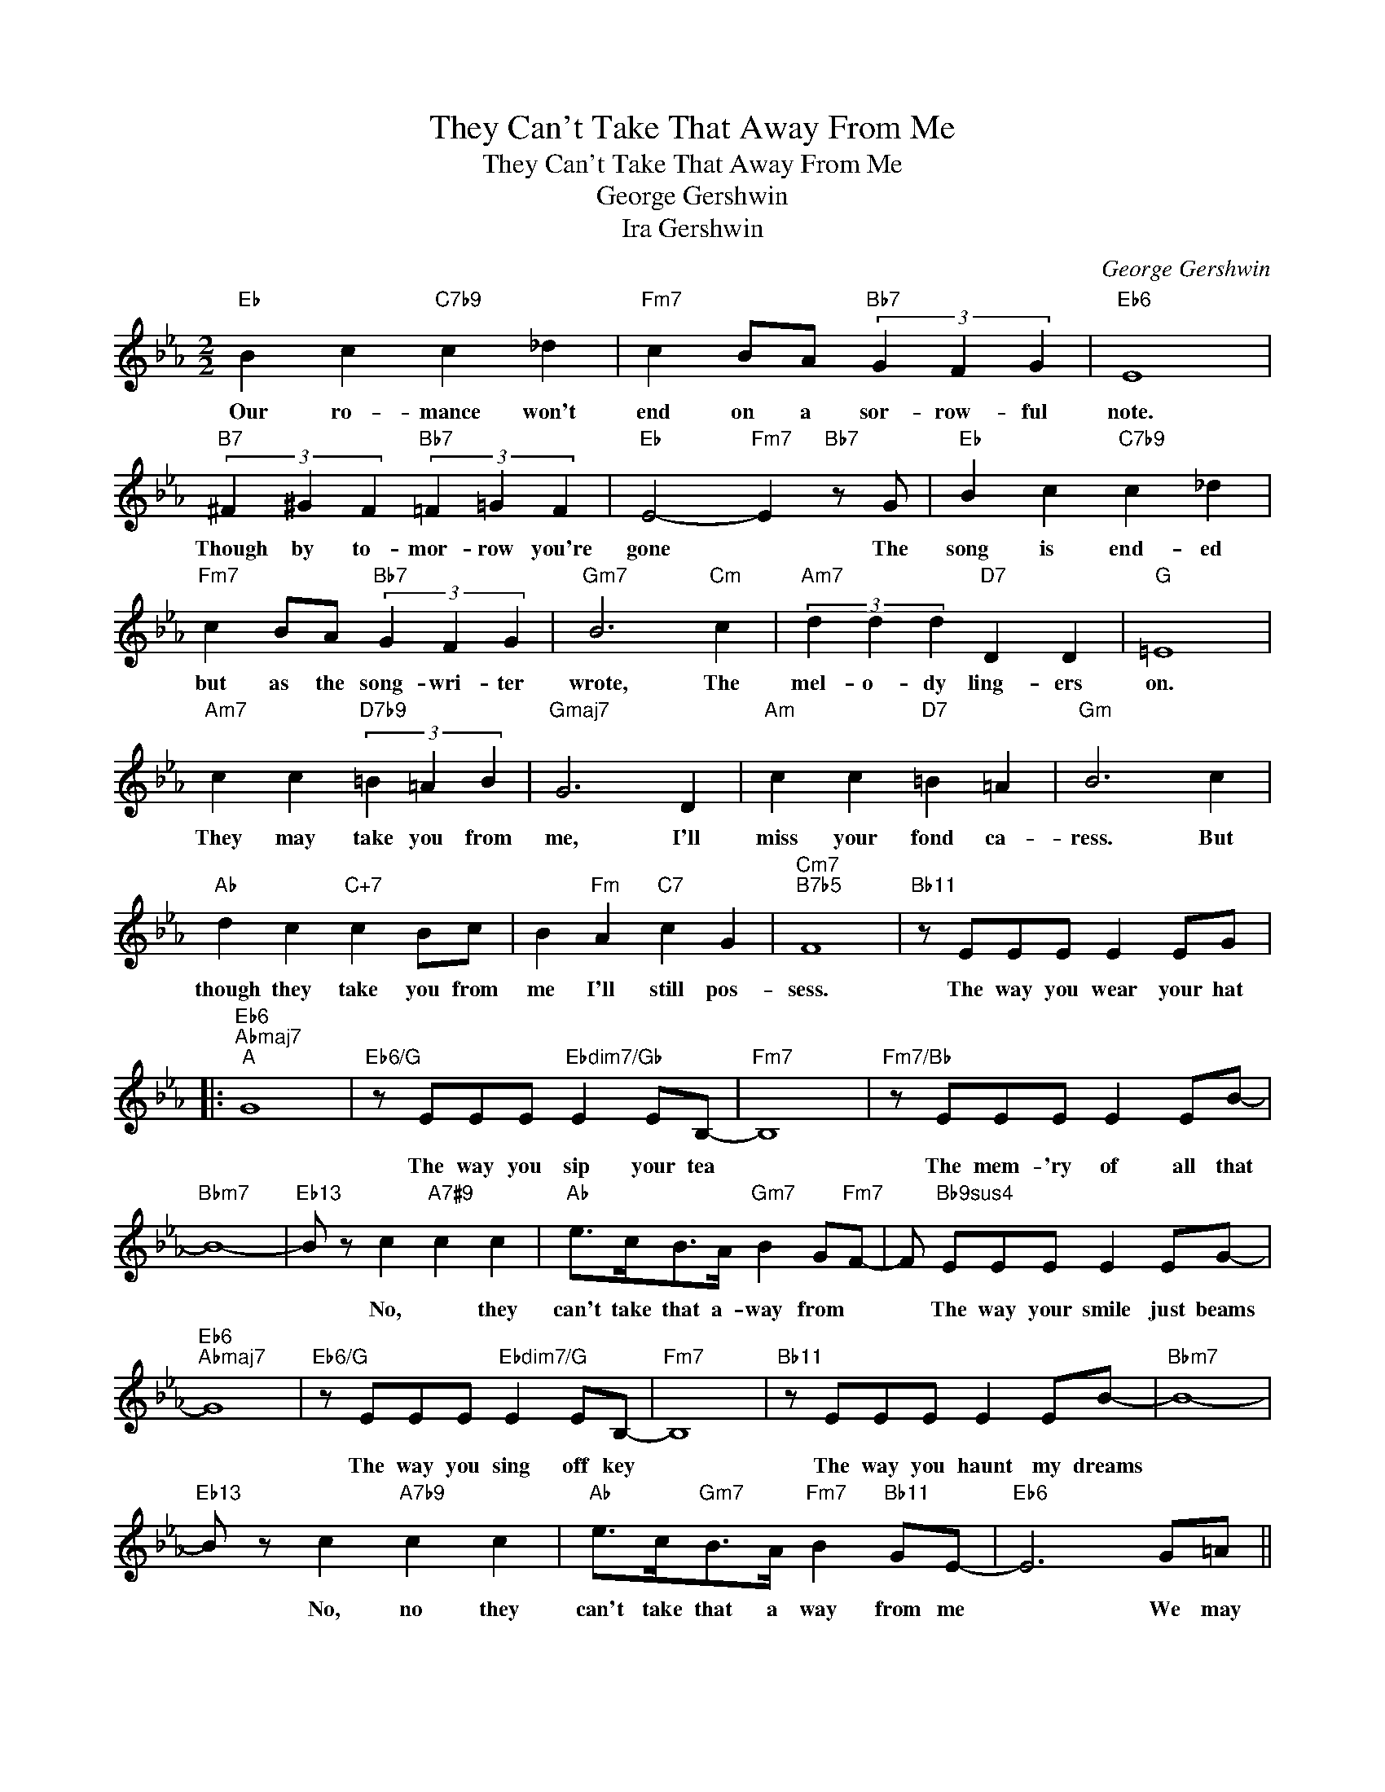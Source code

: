 X:1
T:They Can't Take That Away From Me
T:They Can't Take That Away From Me
T:George Gershwin
T:Ira Gershwin
C:George Gershwin
Z:All Rights Reserved
L:1/8
M:2/2
K:Eb
V:1 treble 
%%MIDI program 52
V:1
"Eb" B2 c2"C7b9" c2 _d2 |"Fm7" c2 BA"Bb7" (3G2 F2 G2 |"Eb6" E8 | %3
w: Our ro- mance won't|end on a sor- row- ful|note.|
"B7" (3^F2 ^G2 F2"Bb7" (3=F2 =G2 F2 |"Eb" E4-"Fm7" E2"Bb7" z G |"Eb" B2 c2"C7b9" c2 _d2 | %6
w: Though by to- mor- row you're|gone * The|song is end- ed|
"Fm7" c2 BA"Bb7" (3G2 F2 G2 |"Gm7" B6"Cm" c2 |"Am7" (3d2 d2 d2"D7" D2 D2 |"G" =E8 | %10
w: but as the song- wri- ter|wrote, The|mel- o- dy ling- ers|on.|
"Am7" c2 c2"D7b9" (3=B2 =A2 B2 |"Gmaj7" G6 D2 |"Am" c2 c2"D7" =B2 =A2 |"Gm" B6 c2 | %14
w: They may take you from|me, I'll|miss your fond ca-|ress. But|
"Ab" d2 c2"C+7" c2 Bc | B2"Fm" A2"C7" c2 G2 |"Cm7""B7b5" F8 |"Bb11" z EEE E2 EG |: %18
w: though they take you from|me I'll still pos-|sess.|The way you wear your hat|
"Eb6""Abmaj7""^A" G8 |"Eb6/G" z EEE"Ebdim7/Gb" E2 EB,- |"Fm7" B,8 |"Fm7/Bb" z EEE E2 EB- | %22
w: |The way you sip your tea||The mem- 'ry of all that|
"Bbm7" B8- |"Eb13" B z c2"A7#9" c2 c2 |"Ab" e>cB>A"Gm7" B2 G"Fm7"F- | F"Bb9sus4" EEE E2 EG- | %26
w: |* No, * they|can't take that a- way from *|* The way your smile just beams|
"Eb6""Abmaj7" G8 |"Eb6/G" z EEE"Ebdim7/G" E2 EB,- |"Fm7" B,8 |"Bb11" z EEE E2 EB- |"Bbm7" B8- | %31
w: |The way you sing off key||The way you haunt my dreams||
"Eb13" B z c2"A7b9" c2 c2 |"Ab" e>c"Gm7"B>A"Fm7" B2"Bb11" GE- |"Eb6" E6 G=A || %34
w: * No, no they|can't take that a way from me|* We may|
"Gm""^B" B2 G2"Am7b5" d2"D7b9" c2 |"Gm" B2 G2"Am7b5" d2"D7" cB |"Gm" G2 G2"Em7b5" G2 F2 | %37
w: nev- er nev- er|meet a- gain on the|bump- y road to|
"Am7b5" D6"D7#9" G=A |"Gm" B2 G2"Am7b5" d2"D7b9" c2 |"Gm" B2 G2 c2"C7" c2 |"Fm7""B7b5" F8 | %41
w: love Still I'll|al- ways, al- ways|keep the mem- 'ry|of|
 z"Bb9sus4" EEE E2 EG- |]"Eb6""Abmaj7" G8 |"Eb6/G" z EEE"Ebdim7/Gb" E2 EB,- |"Fm7" B,8 | %45
w: The way you hold your knife||The way we danced till three||
 z E"Bb9sus4"EE E2 Ec- |"Bbm9" c8- |"Eb13" c2 c2"A7#9" c2 c2 |"Ab" e>cB>A"Gm7" B2 G"Fm7"E- | %49
w: The way you changed my life,||* No, no they|can't take that a way from me|
 E z"Db13#11" !>!B4 A2 |"G+7" G2 A2"C7b9" G2 B2 |"Fm7" F4"Bb7b9" G4 |"Eb" E8!fine! | %53
w: * No they|can't take that a-|way from|me|
"Fm7" z EEE"Bb9sus4" E2 EG :| %54
w: The way you wear your hat,|

